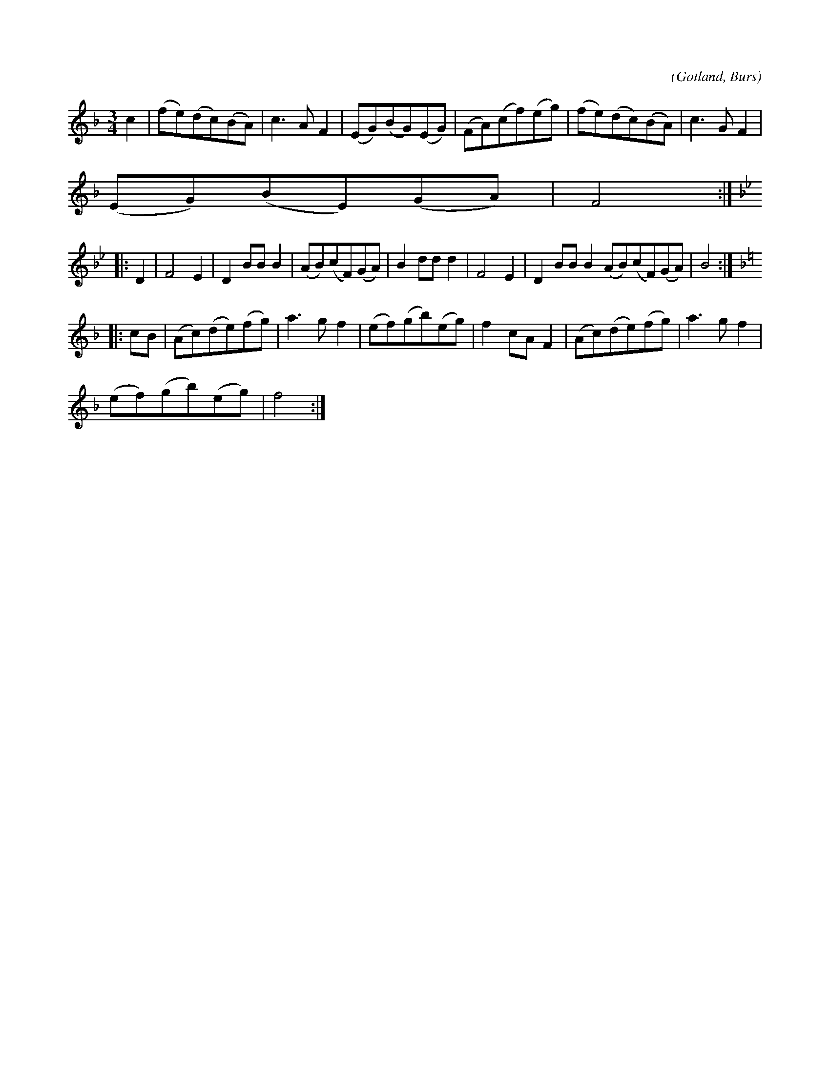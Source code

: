 X:540
T:
C:
S:Efter »Florsen» i Burs
R:vals
O:Gotland, Burs
M:3/4
L:1/8
K:F
c2|(fe)(dc)(BA)|c3 A F2|(EG)(BG)(EG)|(FA)(cf)(eg)|(fe)(dc)(BA)|c3 G F2|
(EG)(BE)(GA)|F4:|
K:Bb
|:D2|F4 E2|D2 BB B2|(AB)(cF)(GA)|B2 dd d2|F4 E2|D2 BB B2(AB)(cF)(GA)|B4:|
K:F
|:cB|(Ac)(de)(fg)|a3 g f2|(ef)(gb)(eg)|f2 cA F2|(Ac)(de)(fg)|a3 g f2|
(ef)(gb)(eg)|f4:|

